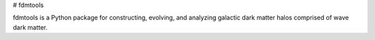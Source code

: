 # fdmtools

fdmtools is a Python package for constructing, evolving, and analyzing galactic dark matter halos comprised of wave dark matter.

